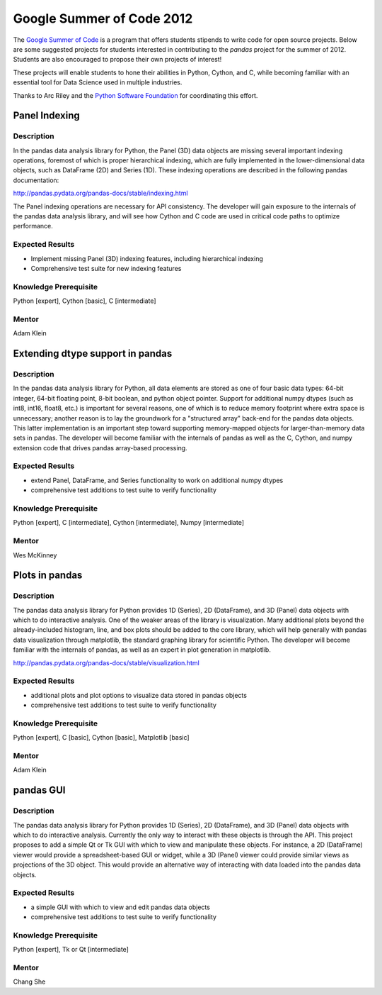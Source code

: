 **************************
Google Summer of Code 2012
**************************

The `Google Summer of Code <http://www.google-melange.com/gsoc/homepage/google/gsoc2012>`__ is a program that offers students stipends to write code for open source projects. Below are some suggested projects for students interested in contributing to the *pandas* project for the summer of 2012. Students are also encouraged to propose their own projects of interest!

These projects will enable students to hone their abilities in Python, Cython, and C, while becoming familiar with an essential tool for Data Science used in multiple industries.

Thanks to Arc Riley and the `Python Software Foundation <http://www.python.org/psf/>`__ for coordinating this effort.


Panel Indexing
~~~~~~~~~~~~~~

Description
-----------
In the pandas data analysis library for Python, the Panel (3D) data objects are missing several important indexing operations, foremost of which is proper hierarchical indexing, which are fully implemented in the lower-dimensional data objects, such as DataFrame (2D) and Series (1D). These indexing operations are described in the following pandas documentation:

http://pandas.pydata.org/pandas-docs/stable/indexing.html

The Panel indexing operations are necessary for API consistency. The developer will gain exposure to the internals of the pandas data analysis library, and will see how Cython and C code are used in critical code paths to optimize performance.

Expected Results
----------------
- Implement missing Panel (3D) indexing features, including hierarchical indexing
- Comprehensive test suite for new indexing features

Knowledge Prerequisite
----------------------
Python [expert], Cython [basic], C [intermediate]

Mentor
------
Adam Klein

Extending dtype support in pandas
~~~~~~~~~~~~~~~~~~~~~~~~~~~~~~~~~ 

Description
-----------

In the pandas data analysis library for Python, all data elements are stored as one of four basic data types: 64-bit integer, 64-bit floating point, 8-bit boolean, and python object pointer. Support for additional numpy dtypes (such as int8, int16, float8, etc.) is important for several reasons, one of which is to reduce memory footprint where extra space is unnecessary; another reason is to lay the groundwork for a "structured array" back-end for the pandas data objects. This latter implementation is an important step toward supporting memory-mapped objects for larger-than-memory data sets in pandas. The developer will become familiar with the internals of pandas as well as the C, Cython, and numpy extension code that drives pandas array-based processing.

Expected Results
----------------
- extend Panel, DataFrame, and Series functionality to work on additional numpy dtypes
- comprehensive test additions to test suite to verify functionality

Knowledge Prerequisite
----------------------
Python [expert], C [intermediate], Cython [intermediate], Numpy [intermediate]

Mentor
------
Wes McKinney

Plots in pandas
~~~~~~~~~~~~~~~

Description
-----------

The pandas data analysis library for Python provides 1D (Series), 2D (DataFrame), and 3D (Panel) data objects with which to do interactive analysis. One of the weaker areas of the library is visualization.  Many additional plots beyond the already-included histogram, line, and box plots should be added to the core library, which will help generally with pandas data visualization through matplotlib, the standard graphing library for scientific Python. The developer will become familiar with the internals of pandas, as well as an expert in plot generation in matplotlib.

http://pandas.pydata.org/pandas-docs/stable/visualization.html

Expected Results
----------------

- additional plots and plot options to visualize data stored in pandas objects
- comprehensive test additions to test suite to verify functionality

Knowledge Prerequisite
----------------------

Python [expert], C [basic], Cython [basic], Matplotlib [basic]

Mentor
------
Adam Klein

pandas GUI
~~~~~~~~~~

Description
-----------

The pandas data analysis library for Python provides 1D (Series), 2D (DataFrame), and 3D (Panel) data objects with which to do interactive analysis. Currently the only way to interact with these objects is through the API. This project proposes to add a simple Qt or Tk GUI with which to view and manipulate these objects. For instance, a 2D (DataFrame) viewer would provide a spreadsheet-based GUI or widget, while a 3D (Panel) viewer could provide similar views as projections of the 3D object. This would provide an alternative way of interacting with data loaded into the pandas data objects.

Expected Results
----------------

- a simple GUI with which to view and edit pandas data objects
- comprehensive test additions to test suite to verify functionality

Knowledge Prerequisite
----------------------
Python [expert], Tk or Qt [intermediate]

Mentor
------
Chang She